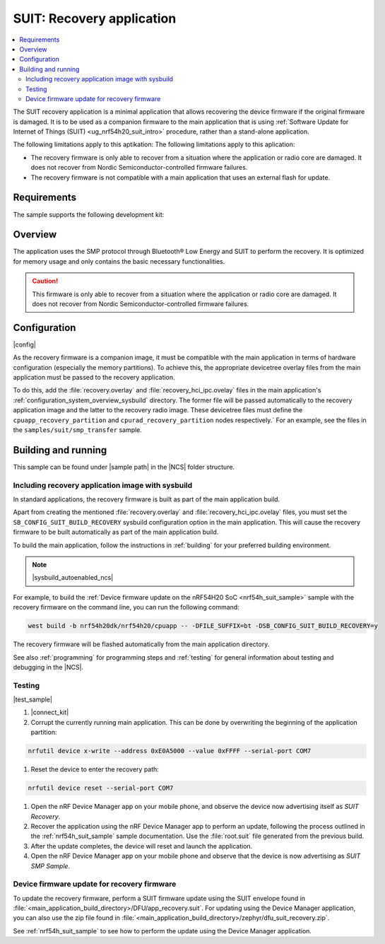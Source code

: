 .. _suit_recovery:

SUIT: Recovery application
##########################

.. contents::
   :local:
   :depth: 2

The SUIT recovery application is a minimal application that allows recovering the device firmware if the original firmware is damaged.
It is to be used as a companion firmware to the main application that is using :ref:`Software Update for Internet of Things (SUIT) <ug_nrf54h20_suit_intro>` procedure, rather than a stand-alone application.

The following limitations apply to this aptikation:
The following limitations apply to this aplication:

* The recovery firmware is only able to recover from a situation where the application or radio core are damaged.
  It does not recover from Nordic Semiconductor-controlled firmware failures.
* The recovery firmware is not compatible with a main application that uses an external flash for update.

.. _suit_recovery_reqs:

Requirements
************

The sample supports the following development kit:

.. table-from-rows:: /includes/sample_board_rows.txt
   :header: heading
   :rows: nrf54h20dk_nrf54h20_cpuapp

.. _suit_recovery_overview:

Overview
********

The application uses the SMP protocol through Bluetooth® Low Energy and SUIT to perform the recovery.
It is optimized for memory usage and only contains the basic necessary functionalities.

.. caution::

    This firmware is only able to recover from a situation where the application or radio core are damaged. It does not recover from Nordic Semiconductor-controlled firmware failures.

.. _suit_recovery_config:

Configuration
*************

|config|

As the recovery firmware is a companion image, it must be compatible with the main application in terms of hardware configuration (especially the memory partitions).
To achieve this, the appropriate devicetree overlay files from the main application must be passed to the recovery application.

To do this, add the :file:`recovery.overlay` and :file:`recovery_hci_ipc.ovelay` files in the main application's :ref:`configuration_system_overview_sysbuild` directory.
The former file will be passed automatically to the recovery application image and the latter to the recovery radio image.
These devicetree files must define the ``cpuapp_recovery_partition`` and ``cpurad_recovery_partition`` nodes respectively.`
For an example, see the files in the ``samples/suit/smp_transfer`` sample.

.. _suit_recovery_build_run:

Building and running
********************

.. |sample path| replace:: :file:`samples/suit/recovery`

This sample can be found under |sample path| in the |NCS| folder structure.

Including recovery application image with sysbuild
==================================================

In standard applications, the recovery firmware is built as part of the main application build.

Apart from creating the mentioned :file:`recovery.overlay` and :file:`recovery_hci_ipc.ovelay` files,
you must set the ``SB_CONFIG_SUIT_BUILD_RECOVERY`` sysbuild configuration option in the main application.
This will cause the recovery firmware to be built automatically as part of the main application build.

To build the main application, follow the instructions in :ref:`building` for your preferred building environment.

.. note::
    |sysbuild_autoenabled_ncs|

For example, to build the :ref:`Device firmware update on the nRF54H20 SoC <nrf54h_suit_sample>` sample with the recovery firmware on the command line, you can run the following command:

.. code-block:: console

   west build -b nrf54h20dk/nrf54h20/cpuapp -- -DFILE_SUFFIX=bt -DSB_CONFIG_SUIT_BUILD_RECOVERY=y

The recovery firmware will be flashed automatically from the main application directory.

See also :ref:`programming` for programming steps and :ref:`testing` for general information about testing and debugging in the |NCS|.

Testing
=======

|test_sample|

#. |connect_kit|
#. Corrupt the currently running main application.
   This can be done by overwriting the beginning of the application partition:

.. code-block:: console

   nrfutil device x-write --address 0xE0A5000 --value 0xFFFF --serial-port COM7

#. Reset the device to enter the recovery path:

.. code-block:: console

   nrfutil device reset --serial-port COM7

#. Open the nRF Device Manager app on your mobile phone, and observe the device now advertising itself as *SUIT Recovery*.
#. Recover the application using the nRF Device Manager app to perform an update, following the process outlined in the :ref:`nrf54h_suit_sample` sample documentation.
   Use the :file:`root.suit` file generated from the previous build.
#. After the update completes, the device will reset and launch the application.
#. Open the nRF Device Manager app on your mobile phone and observe that the device is now advertising as *SUIT SMP Sample*.

Device firmware update for recovery firmware
============================================

To update the recovery firmware, perform a SUIT firmware update using the SUIT envelope found in :file:`<main_application_build_directory>/DFU/app_recovery.suit`.
For updating using the Device Manager application, you can also use the zip file found in :file:`<main_application_build_directory>/zephyr/dfu_suit_recovery.zip`.

See :ref:`nrf54h_suit_sample` to see how to perform the update using the Device Manager application.
